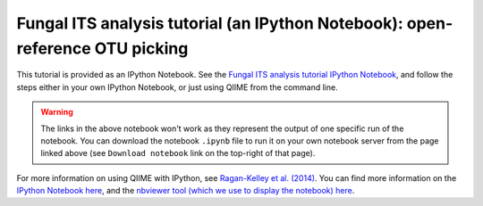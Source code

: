 .. _fungal_its_tutorial:

==============================================================================
Fungal ITS analysis tutorial (an IPython Notebook): open-reference OTU picking
==============================================================================

This tutorial is provided as an IPython Notebook. See the `Fungal ITS analysis tutorial IPython Notebook <http://nbviewer.ipython.org/github/biocore/qiime/blob/1.8.0/examples/ipynb/Fungal-ITS-analysis.ipynb>`_, and follow the steps either in your own IPython Notebook, or just using QIIME from the command line.


.. warning::

	The links in the above notebook won't work as they represent the output of one specific run of the notebook. You can download the notebook ``.ipynb`` file to run it on your own notebook server from the page linked above (see ``Download notebook`` link on the top-right of that page).


For more information on using QIIME with IPython, see `Ragan-Kelley et al. (2014) <http://www.nature.com/ismej/journal/vaop/ncurrent/full/ismej2012123a.html>`_. You can find more information on the `IPython Notebook here <http://ipython.org/notebook>`_, and the `nbviewer tool (which we use to display the notebook) here <http://nbviewer.ipython.org/>`_.
